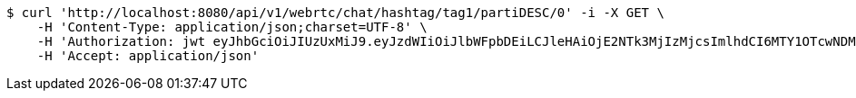 [source,bash]
----
$ curl 'http://localhost:8080/api/v1/webrtc/chat/hashtag/tag1/partiDESC/0' -i -X GET \
    -H 'Content-Type: application/json;charset=UTF-8' \
    -H 'Authorization: jwt eyJhbGciOiJIUzUxMiJ9.eyJzdWIiOiJlbWFpbDEiLCJleHAiOjE2NTk3MjIzMjcsImlhdCI6MTY1OTcwNDMyN30.4H4tvJMOUVILJwr5Y_5trw_WlsfVTxmBzH12YRv5UGdQY1vbTkatTf3ew6k8-0JGHxVntY63OsrbRsHfetjYTA' \
    -H 'Accept: application/json'
----